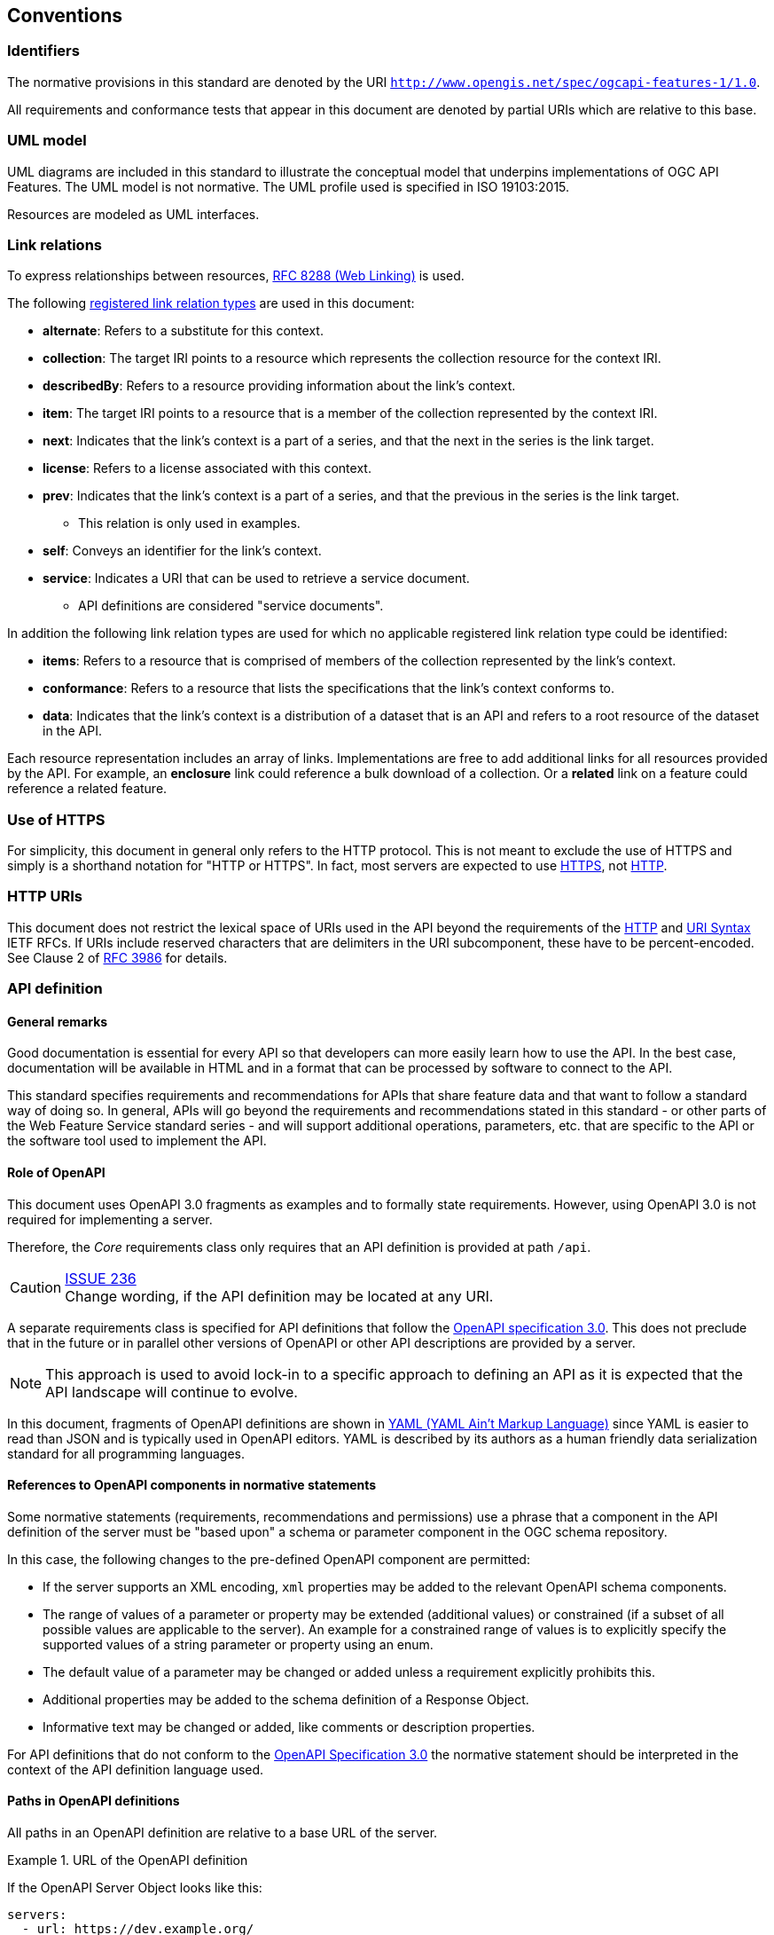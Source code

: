 == Conventions

=== Identifiers

The normative provisions in this standard are denoted by the URI `http://www.opengis.net/spec/ogcapi-features-1/1.0`.

All requirements and conformance tests that appear in this document are denoted by partial URIs which are relative to this base.

=== UML model

UML diagrams are included in this standard to illustrate the conceptual model that underpins implementations of OGC API Features. The UML model is not normative. The UML profile used is specified in ISO 19103:2015.

Resources are modeled as UML interfaces.

=== Link relations

To express relationships between resources, <<rfc8288,RFC 8288 (Web Linking)>> is used.

The following <<link-relations,registered link relation types>> are used in this document:

* **alternate**: Refers to a substitute for this context.
* **collection**: The target IRI points to a resource which represents the collection resource for the context IRI.
* **describedBy**: Refers to a resource providing information about the link's context.
* **item**: The target IRI points to a resource that is a member of the collection represented by the context IRI.
* **next**: Indicates that the link's context is a part of a series, and that the next in the series is the link target.
* **license**: Refers to a license associated with this context.
* **prev**: Indicates that the link's context is a part of a series, and that the previous in the series is the link target.
** This relation is only used in examples.
* **self**: Conveys an identifier for the link's context.
* **service**: Indicates a URI that can be used to retrieve a service document.
** API definitions are considered "service documents".

In addition the following link relation types are used for which no applicable
registered link relation type could be identified:

* **items**: Refers to a resource that is comprised of members of the collection represented by the link's context.
* **conformance**: Refers to a resource that lists the specifications that the link's context conforms to.
* **data**: Indicates that the link's context is a distribution of a dataset that is an API and refers to a root resource of the dataset in the API.

Each resource representation includes an array of links. Implementations are
free to add additional links for all resources provided by the API. For
example, an **enclosure** link could reference a bulk download of a collection.
Or a **related** link on a feature could reference a related feature.

=== Use of HTTPS

For simplicity, this document in general only refers to the HTTP protocol. This is not meant to exclude the use of HTTPS and simply is a shorthand notation for "HTTP or HTTPS". In fact, most servers are expected to use <<rfc2818,HTTPS>>, not <<rc2616,HTTP>>.

=== HTTP URIs

This document does not restrict the lexical space of URIs used in the API beyond the requirements of the <<rc2616,HTTP>> and <<rc3986,URI Syntax>> IETF RFCs. If URIs include reserved characters that are delimiters in the URI subcomponent, these have to be percent-encoded. See Clause 2 of <<rfc3986,RFC 3986>> for details.

=== API definition

==== General remarks

Good documentation is essential for every API so that developers can more easily
learn how to use the API. In the best case, documentation will be available in
HTML and in a format that can be processed by software to connect to the API.

This standard specifies requirements and recommendations for APIs that
share feature data and that want to follow a standard way of doing so.
In general, APIs will go beyond the requirements and recommendations
stated in this standard - or other parts of the Web Feature Service
standard series - and will support additional operations, parameters, etc.
that are specific to the API or the software tool used to implement the API.

==== Role of OpenAPI

This document uses OpenAPI 3.0 fragments as examples and to formally state
requirements. However, using OpenAPI 3.0 is not required for implementing a
server.

Therefore, the _Core_ requirements class only requires that an API
definition is provided at path `/api`.

CAUTION: link:https://github.com/opengeospatial/WFS_FES/issues/236[ISSUE 236] +
Change wording, if the API definition may be located at any URI.

A separate requirements class is specified for API definitions that follow the
<<rc_oas,OpenAPI specification 3.0>>. This does not preclude that in the
future or in parallel other versions of OpenAPI or other API descriptions are
provided by a server.

NOTE: This approach is used to avoid lock-in to a specific approach to
defining an API as it is expected that the API landscape will continue to
evolve.

In this document, fragments of OpenAPI definitions are shown in <<YAML,YAML (YAML Ain't Markup Language)>> since YAML is easier to read than JSON and is typically used in OpenAPI editors. YAML is described by its authors as a human friendly data serialization standard for all programming languages.

==== References to OpenAPI components in normative statements

Some normative statements (requirements, recommendations and permissions) use
a phrase that a component in the API definition of the server must be
"based upon" a schema or parameter component in the OGC schema repository.

In this case, the following changes to the pre-defined OpenAPI component
are permitted:

* If the server supports an XML encoding, `xml` properties may be added to
the relevant OpenAPI schema components.
* The range of values of a parameter or property may be extended (additional
values) or constrained (if a subset of all possible values are applicable
to the server). An example for a constrained range of values is to explicitly
specify the supported values of a string parameter or property using an enum.
* The default value of a parameter may be changed or added unless a requirement
explicitly prohibits this.
* Additional properties may be added to the schema definition of a Response Object.
* Informative text may be changed or added, like comments or description properties.

For API definitions that do not conform to the <<rc_oas30,OpenAPI Specification 3.0>>
the normative statement should be interpreted in the context of the
API definition language used.

==== Paths in OpenAPI definitions

All paths in an OpenAPI definition are relative to a base URL of the server.

[[example_1]]
.URL of the OpenAPI definition
===========================================
If the OpenAPI Server Object looks like this:

[source,YAML]
----
servers:
  - url: https://dev.example.org/
    description: Development server
  - url: https://data.example.org/
    description: Production server
----

The path "/mypath" in the OpenAPI definition of a Web API would be the
URL `https://data.example.org/mypath` for the production server.
===========================================

==== Reusable OpenAPI components

Reusable components for OpenAPI definitions for implementations of OGC API Features
are referenced from this document.

CAUTION: During the development phase, these components use a base URL of
"https://raw.githubusercontent.com/opengeospatial/WFS_FES/master/",
but during publication they will move to a base URL of
"http://schemas.opengis.net/ogcapi/features/part1/1.0/".
